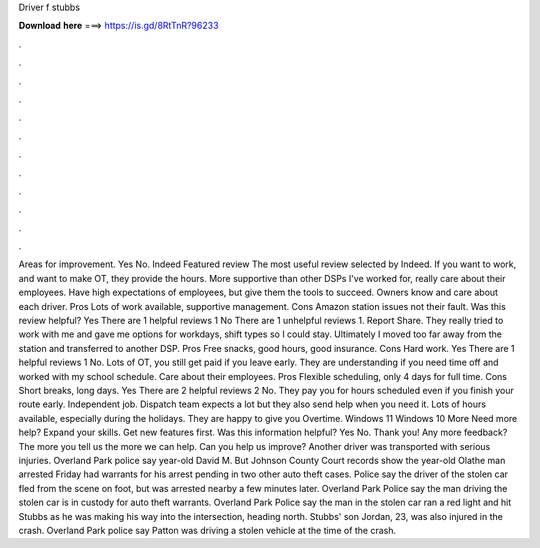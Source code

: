 Driver f stubbs

𝐃𝐨𝐰𝐧𝐥𝐨𝐚𝐝 𝐡𝐞𝐫𝐞 ===> https://is.gd/8RtTnR?96233

.

.

.

.

.

.

.

.

.

.

.

.

Areas for improvement. Yes No. Indeed Featured review The most useful review selected by Indeed. If you want to work, and want to make OT, they provide the hours. More supportive than other DSPs I've worked for, really care about their employees.
Have high expectations of employees, but give them the tools to succeed. Owners know and care about each driver. Pros Lots of work available, supportive management. Cons Amazon station issues not their fault.
Was this review helpful? Yes There are 1 helpful reviews 1 No There are 1 unhelpful reviews 1. Report Share. They really tried to work with me and gave me options for workdays, shift types so I could stay.
Ultimately I moved too far away from the station and transferred to another DSP. Pros Free snacks, good hours, good insurance. Cons Hard work. Yes There are 1 helpful reviews 1 No. Lots of OT, you still get paid if you leave early.
They are understanding if you need time off and worked with my school schedule. Care about their employees. Pros Flexible scheduling, only 4 days for full time. Cons Short breaks, long days. Yes There are 2 helpful reviews 2 No. They pay you for hours scheduled even if you finish your route early. Independent job. Dispatch team expects a lot but they also send help when you need it. Lots of hours available, especially during the holidays.
They are happy to give you Overtime. Windows 11 Windows 10 More Need more help? Expand your skills. Get new features first. Was this information helpful?
Yes No. Thank you! Any more feedback? The more you tell us the more we can help. Can you help us improve? Another driver was transported with serious injuries. Overland Park police say year-old David M. But Johnson County Court records show the year-old Olathe man arrested Friday had warrants for his arrest pending in two other auto theft cases. Police say the driver of the stolen car fled from the scene on foot, but was arrested nearby a few minutes later. Overland Park Police say the man driving the stolen car is in custody for auto theft warrants.
Overland Park Police say the man in the stolen car ran a red light and hit Stubbs as he was making his way into the intersection, heading north. Stubbs' son Jordan, 23, was also injured in the crash. Overland Park police say Patton was driving a stolen vehicle at the time of the crash.